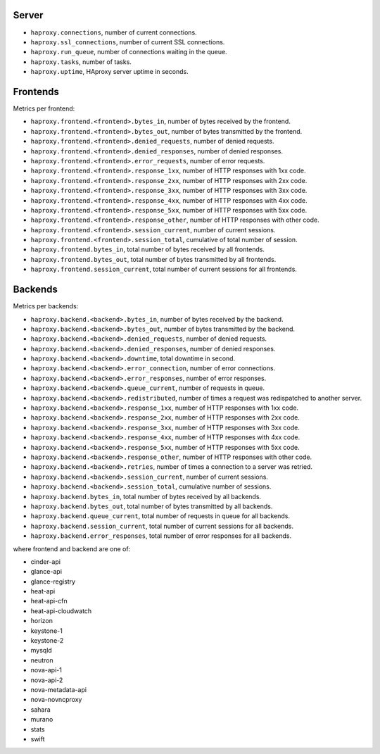 .. _haproxy_metrics:

Server
^^^^^^

* ``haproxy.connections``, number of current connections.
* ``haproxy.ssl_connections``, number of current SSL connections.
* ``haproxy.run_queue``, number of connections waiting in the queue.
* ``haproxy.tasks``, number of tasks.
* ``haproxy.uptime``, HAproxy server uptime in seconds.

Frontends
^^^^^^^^^

Metrics per frontend:

* ``haproxy.frontend.<frontend>.bytes_in``, number of bytes received by the frontend.
* ``haproxy.frontend.<frontend>.bytes_out``, number of bytes transmitted by the frontend.
* ``haproxy.frontend.<frontend>.denied_requests``, number of denied requests.
* ``haproxy.frontend.<frontend>.denied_responses``, number of denied responses.
* ``haproxy.frontend.<frontend>.error_requests``, number of error requests.
* ``haproxy.frontend.<frontend>.response_1xx``, number of HTTP responses with 1xx code.
* ``haproxy.frontend.<frontend>.response_2xx``, number of HTTP responses with 2xx code.
* ``haproxy.frontend.<frontend>.response_3xx``, number of HTTP responses with 3xx code.
* ``haproxy.frontend.<frontend>.response_4xx``, number of HTTP responses with 4xx code.
* ``haproxy.frontend.<frontend>.response_5xx``, number of HTTP responses with 5xx code.
* ``haproxy.frontend.<frontend>.response_other``, number of HTTP responses with other code.
* ``haproxy.frontend.<frontend>.session_current``, number of current sessions.
* ``haproxy.frontend.<frontend>.session_total``, cumulative of total number of session.
* ``haproxy.frontend.bytes_in``, total number of bytes received by all frontends.
* ``haproxy.frontend.bytes_out``, total number of bytes transmitted by all frontends.
* ``haproxy.frontend.session_current``, total number of current sessions for all frontends.


Backends
^^^^^^^^

Metrics per backends:

* ``haproxy.backend.<backend>.bytes_in``, number of bytes received by the backend.
* ``haproxy.backend.<backend>.bytes_out``, number of bytes transmitted by the backend.
* ``haproxy.backend.<backend>.denied_requests``, number of denied requests.
* ``haproxy.backend.<backend>.denied_responses``, number of denied responses.
* ``haproxy.backend.<backend>.downtime``, total downtime in second.
* ``haproxy.backend.<backend>.error_connection``, number of error connections.
* ``haproxy.backend.<backend>.error_responses``, number of error responses.
* ``haproxy.backend.<backend>.queue_current``, number of requests in queue.
* ``haproxy.backend.<backend>.redistributed``, number of times a request was redispatched to another server.
* ``haproxy.backend.<backend>.response_1xx``, number of HTTP responses with 1xx code.
* ``haproxy.backend.<backend>.response_2xx``, number of HTTP responses with 2xx code.
* ``haproxy.backend.<backend>.response_3xx``, number of HTTP responses with 3xx code.
* ``haproxy.backend.<backend>.response_4xx``, number of HTTP responses with 4xx code.
* ``haproxy.backend.<backend>.response_5xx``, number of HTTP responses with 5xx code.
* ``haproxy.backend.<backend>.response_other``, number of HTTP responses with other code.
* ``haproxy.backend.<backend>.retries``, number of times a connection to a server was retried.
* ``haproxy.backend.<backend>.session_current``, number of current sessions.
* ``haproxy.backend.<backend>.session_total``, cumulative number of sessions.
* ``haproxy.backend.bytes_in``, total number of bytes received by all backends.
* ``haproxy.backend.bytes_out``, total number of bytes transmitted by all backends.
* ``haproxy.backend.queue_current``, total number of requests in queue for all backends.
* ``haproxy.backend.session_current``, total number of current sessions for all backends.
* ``haproxy.backend.error_responses``, total number of error responses for all backends.

where frontend and backend are one of:

* cinder-api
* glance-api
* glance-registry
* heat-api
* heat-api-cfn
* heat-api-cloudwatch
* horizon
* keystone-1
* keystone-2
* mysqld
* neutron
* nova-api-1
* nova-api-2
* nova-metadata-api
* nova-novncproxy
* sahara
* murano
* stats
* swift

